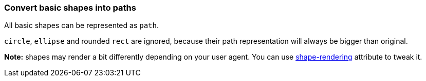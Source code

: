 === Convert basic shapes into paths

All basic shapes can be represented as `path`.

`circle`, `ellipse` and rounded `rect` are ignored, because their path representation will
always be bigger than original.

*Note:* shapes may render a bit differently depending on your user agent.
You can use https://www.w3.org/TR/SVG/painting.html#ShapeRenderingProperty[shape-rendering]
attribute to tweak it.

////
<svg id="svg1">
  <rect id="rect1" x="10" y="10"
         width="80" height="80"/>
  <line id="line1" stroke="red" x1="10"
        y1="90" x2="90" y2="10"/>
  <polyline id="polyline1" stroke="blue"
            fill="none"
            points="10 10 30 10 30 30
                    50 30 50 50"/>
  <polygon id="polygon1" stroke="green"
              fill="none"
              points="10 10 10 30 30 30
                      30 50 50 50"/>
</svg>
SPLIT
<svg>
  <path id="rect1"
        d="M 10 10 H 90 V 90 H 10 Z"/>
  <path id="line1" stroke="red"
        d="M 10 90 L 90 10"/>
  <path id="polyline1" stroke="blue"
        fill="none"
        d="M 10 10 30 10 30 30
           50 30 50 50"/>
  <path id="polygon1" stroke="green"
        fill="none"
        d="M 10 10 10 30
           30 30 30 50 50 50 Z"/>
</svg>
////
